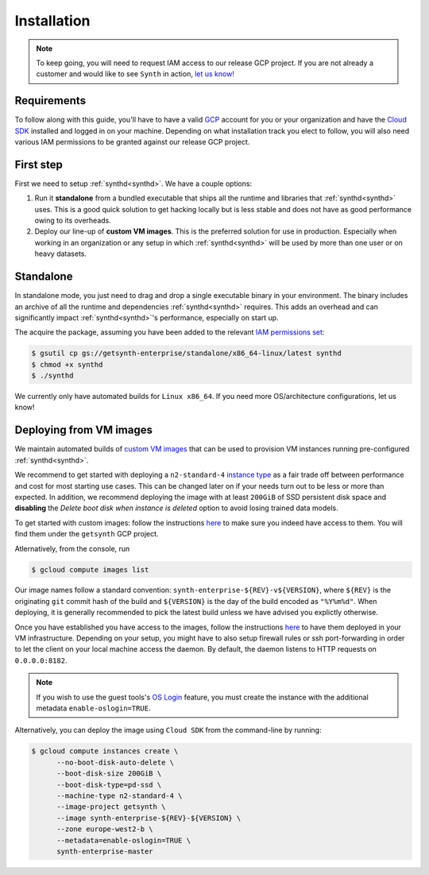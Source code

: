 .. _installation:
.. _synthd:

Installation
============
.. note::
   To keep going, you will need to request IAM access to our release
   GCP project. If you are not already a customer and would like to
   see ``Synth`` in action, `let us know!
   <https://www.getsynth.com/contact>`_

Requirements
~~~~~~~~~~~~
To follow along with this guide, you'll have to have a valid `GCP
<https://cloud.google.com/>`_ account for you or your organization and
have the `Cloud SDK <https://cloud.google.com/sdk>`_ installed and
logged in on your machine. Depending on what installation track you
elect to follow, you will also need various IAM permissions to be
granted against our release GCP project.


First step
~~~~~~~~~~

First we need to setup :ref:`synthd<synthd>`. We have a couple
options:

1. Run it **standalone** from a bundled executable that ships all the
   runtime and libraries that :ref:`synthd<synthd>` uses. This is a
   good quick solution to get hacking locally but is less stable and
   does not have as good performance owing to its overheads.

2. Deploy our line-up of **custom VM images**. This is the preferred
   solution for use in production. Especially when working in an
   organization or any setup in which :ref:`synthd<synthd>` will be
   used by more than one user or on heavy datasets.

Standalone
~~~~~~~~~~
In standalone mode, you just need to drag and drop a single executable
binary in your environment. The binary includes an archive of all the
runtime and dependencies :ref:`synthd<synthd>` requires. This adds an
overhead and can significantly impact :ref:`synthd<synthd>`'s
performance, especially on start up.

The acquire the package, assuming you have been added to the relevant
`IAM permissions set
<https://cloud.google.com/storage/docs/access-control/iam-permissions>`_:

.. code-block:: bash

   $ gsutil cp gs://getsynth-enterprise/standalone/x86_64-linux/latest synthd
   $ chmod +x synthd
   $ ./synthd

We currently only have automated builds for ``Linux x86_64``. If
you need more OS/architecture configurations, let us know!

Deploying from VM images
~~~~~~~~~~~~~~~~~~~~~~~~
We maintain automated builds of `custom VM images
<https://cloud.google.com/compute/docs/images/create-delete-deprecate-private-images>`_
that can be used to provision VM instances running pre-configured
:ref:`synthd<synthd>`.

We recommend to get started with deploying a ``n2-standard-4``
`instance type <https://cloud.google.com/compute/docs/machine-types>`_
as a fair trade off between performance and cost for most starting use
cases. This can be changed later on if your needs turn out to be less
or more than expected. In addition, we recommend deploying the image
with at least ``200GiB`` of SSD persistent disk space and
**disabling** the `Delete boot disk when instance is deleted` option
to avoid losing trained data models.

To get started with custom images: follow the instructions `here
<https://cloud.google.com/compute/docs/images>`_ to make sure you
indeed have access to them. You will find them under the ``getsynth``
GCP project.

Atlernatively, from the console, run

.. code-block:: bash

   $ gcloud compute images list

Our image names follow a standard convention:
``synth-enterprise-${REV}-v${VERSION}``, where ``${REV}`` is the
originating ``git`` commit hash of the build and ``${VERSION}`` is the
day of the build encoded as ``"%Y%m%d"``. When deploying, it is
generally recommended to pick the latest build unless we have advised
you explictly otherwise.

Once you have established you have access to the images, follow the
instructions `here
<https://cloud.google.com/compute/docs/disks/create-root-persistent-disks#creatingrootpdalone>`_
to have them deployed in your VM infrastructure. Depending on your
setup, you might have to also setup firewall rules or ssh
port-forwarding in order to let the client on your local machine
access the daemon. By default, the daemon listens to HTTP requests
on ``0.0.0.0:8182``.

.. note::

   If you wish to use the guest tools's `OS Login
   <https://cloud.google.com/compute/docs/images/install-guest-environment>`_
   feature, you must create the instance with the additional metadata
   ``enable-oslogin=TRUE``.

Alternatively, you can deploy the image using ``Cloud SDK`` from the
command-line by running:

.. code-block:: bash

   $ gcloud compute instances create \
         --no-boot-disk-auto-delete \
         --boot-disk-size 200GiB \
         --boot-disk-type=pd-ssd \
         --machine-type n2-standard-4 \
         --image-project getsynth \
         --image synth-enterprise-${REV}-${VERSION} \
         --zone europe-west2-b \
	 --metadata=enable-oslogin=TRUE \
	 synth-enterprise-master

